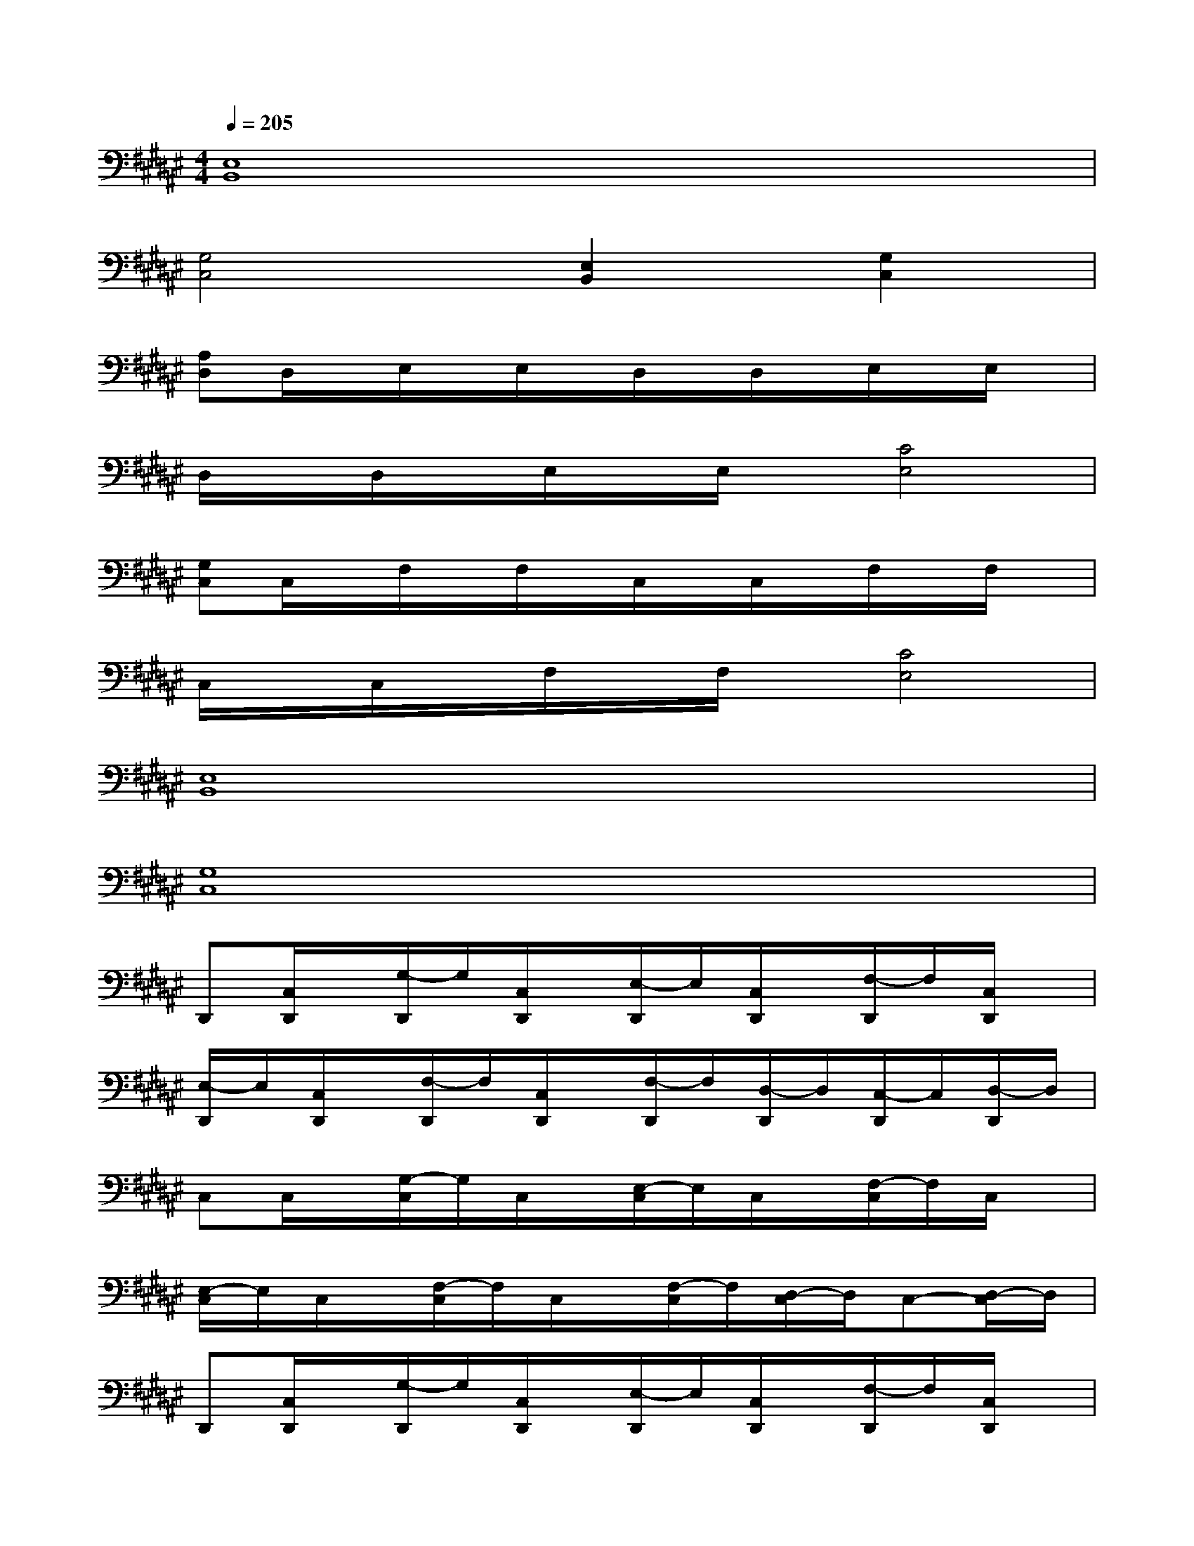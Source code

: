 X:1
T:
M:4/4
L:1/8
Q:1/4=205
K:F#%6sharps
V:1
[E,8B,,8]|
[G,4C,4][E,2B,,2][G,2C,2]|
[A,D,]D,/2x/2E,/2x/2E,/2x/2D,/2x/2D,/2x/2E,/2x/2E,/2x/2|
D,/2x/2D,/2x/2E,/2x/2E,/2x/2[C4E,4]|
[G,C,]C,/2x/2F,/2x/2F,/2x/2C,/2x/2C,/2x/2F,/2x/2F,/2x/2|
C,/2x/2C,/2x/2F,/2x/2F,/2x/2[C4E,4]|
[E,8B,,8]|
[G,8C,8]|
D,,[C,/2D,,/2]x/2[G,/2-D,,/2]G,/2[C,/2D,,/2]x/2[E,/2-D,,/2]E,/2[C,/2D,,/2]x/2[F,/2-D,,/2]F,/2[C,/2D,,/2]x/2|
[E,/2-D,,/2]E,/2[C,/2D,,/2]x/2[F,/2-D,,/2]F,/2[C,/2D,,/2]x/2[F,/2-D,,/2]F,/2[D,/2-D,,/2]D,/2[C,/2-D,,/2]C,/2[D,/2-D,,/2]D,/2|
C,C,/2x/2[G,/2-C,/2]G,/2C,/2x/2[E,/2-C,/2]E,/2C,/2x/2[F,/2-C,/2]F,/2C,/2x/2|
[E,/2-C,/2]E,/2C,/2x/2[F,/2-C,/2]F,/2C,/2x/2[F,/2-C,/2]F,/2[D,/2-C,/2]D,/2C,-[D,/2-C,/2]D,/2|
D,,[C,/2D,,/2]x/2[G,/2-D,,/2]G,/2[C,/2D,,/2]x/2[E,/2-D,,/2]E,/2[C,/2D,,/2]x/2[F,/2-D,,/2]F,/2[C,/2D,,/2]x/2|
[E,/2-D,,/2]E,/2[C,/2D,,/2]x/2[F,/2-D,,/2]F,/2[C,/2D,,/2]x/2[F,/2-D,,/2]F,/2[D,/2-D,,/2]D,/2[C,/2-D,,/2]C,/2[D,/2-D,,/2]D,/2|
[E,B,,][C,/2B,,/2]x/2[D,/2-B,,/2]D,/2[C,/2B,,/2]x/2[F,/2-B,,/2]F,/2[C,/2B,,/2]x/2[E,/2-B,,/2]E,/2[G,/2-B,,/2]G,/2-|
[G,C,]C,/2x/2[E,/2-C,/2]E,/2C,/2x/2[F,/2-C,/2]F,/2C,/2x/2[D,/2-C,/2]D,/2C,